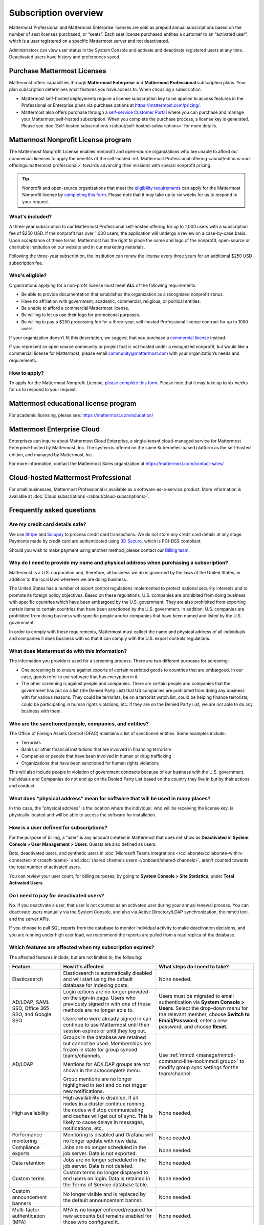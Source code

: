 Subscription overview
=====================

Mattermost Professional and Mattermost Enterprise licenses are sold as prepaid annual subscriptions based on the number of seat licenses purchased, or “seats”. Each seat license purchased entitles a customer to an “activated user”, which is a user registered on a specific Mattermost server and not deactivated. 

Administrators can view user status in the System Console and activate and deactivate registered users at any time. Deactivated users have history and preferences saved. 

Purchase Mattermost Licenses 
----------------------------

Mattermost offers capabilities through **Mattermost Enterprise** and **Mattermost Professional** subscription plans. Your plan subscription determines what features you have access to. When choosing a subscription:

- Mattermost self-hosted deployments require a license subscription key to be applied to access features in the Professional or Enterprise plans via purchase options at https://mattermost.com/pricing/. 

- Mattermost also offers purchase through a `self-service Customer Portal <https://customers.mattermost.com>`_ where you can purchase and manage your Mattermost self-hosted subscription. When you complete the purchase process, a license key is generated. Please see :doc:`Self-hosted subscriptions </about/self-hosted-subscriptions>` for more details.


Mattermost Nonprofit License program
--------------------------------------

The Mattermost Nonprofit License enables nonprofit and open-source organizations who are unable to afford our commercial licenses to apply the benefits of the self-hosted :ref:`Mattermost Professional offering <about/editions-and-offerings:mattermost professional>` towards advancing their missions with special nonprofit pricing.

.. tip::

  Nonprofit and open-source organizations that meet the `eligibility requirements <#who-s-eligible>`_ can apply for the Mattermost Nonprofit license by `completing this form <https://support.mattermost.com/hc/en-us/requests/new?ticket_form_id=17664739497236>`_. Please note that it may take up to six weeks for us to respond to your request.

What's included?
~~~~~~~~~~~~~~~~~

A three-year subscription to our Mattermost Professional self-hosted offering for up to 1,000 users with a subscription fee of $250 USD. If the nonprofit has over 1,000 users, the application will undergo a review on a case-by-case basis. Upon acceptance of these terms, Mattermost has the right to place the name and logo of the nonprofit, open-source or charitable institution on our website and in our marketing materials.

Following the three-year subscription, the institution can renew the license every three years for an additional $250 USD subscription fee.

Who's eligible?
~~~~~~~~~~~~~~~~

Organizations applying for a non-profit license must meet **ALL** of the following requirements:

- Be able to provide documentation that establishes the organization as a recognized nonprofit status.
- Have no affiliation with government, academic, commercial, religious, or political entities.
- Be unable to afford a commercial Mattermost license.
- Be willing to let us use their logo for promotional purposes.
- Be willing to pay a $250 processing fee for a three-year, self-hosted Professional license contract for up to 1000 users.

If your organization doesn’t fit this description, we suggest that you purchase a `commercial license <https://mattermost.com/pricing/>`_ instead.

If you represent an open source community or project that is not hosted under a recognized nonprofit, but would like a commercial license for Mattermost, please email community@mattermost.com with your organization’s needs and requirements.

How to apply?
~~~~~~~~~~~~~

To apply for the Mattermost Nonprofit License, `please complete this form <https://support.mattermost.com/hc/en-us/requests/new?ticket_form_id=17664739497236>`_.
Please note that it may take up to six weeks for us to respond to your request.

Mattermost educational license program
---------------------------------------

For academic licensing, please see: https://mattermost.com/education/

Mattermost Enterprise Cloud  
---------------------------

Enterprises can inquire about Mattermost Cloud Enterprise, a single-tenant cloud-managed service for Mattermost Enterprise hosted by Mattermost, Inc. The system is offered on the same Kubernetes-based platform as the self-hosted edition, and managed by Mattermost, Inc. 

For more information, contact the Mattermost Sales organization at https://mattermost.com/contact-sales/

Cloud-hosted Mattermost Professional  
------------------------------------

For small businesses, Mattermost Professional is available as a software-as-a-service product. More information is available at  :doc:`Cloud subscriptions </about/cloud-subscriptions>`.

Frequently asked questions
--------------------------

Are my credit card details safe?
~~~~~~~~~~~~~~~~~~~~~~~~~~~~~~~~

We use `Stripe <https://stripe.com/payments>`_ and `Solupay <https://www.versapay.com/>`_ to process credit card transactions. We do not store any credit card details at any stage. Payments made by credit card are authenticated using `3D Secure <https://www.sc.com/bn/ways-to-bank/3d-secure-faq/>`_, which is PCI-DSS compliant.

Should you wish to make payment using another method, please contact our `Billing team <mailto:AR@mattermost.com>`_.

Why do I need to provide my name and physical address when purchasing a subscription?
~~~~~~~~~~~~~~~~~~~~~~~~~~~~~~~~~~~~~~~~~~~~~~~~~~~~~~~~~~~~~~~~~~~~~~~~~~~~~~~~~~~~~~

Mattermost is a U.S. corporation and, therefore, all business we do is governed by the laws of the United States, in addition to the local laws wherever we are doing business. 

The United States has a number of export control regulations implemented to protect national security interests and to promote its foreign policy objectives. Based on these regulations, U.S. companies are prohibited from doing business with specific countries which have been embargoed by the U.S. government. They are also prohibited from exporting certain items to certain countries that have been sanctioned by the U.S. government. In addition, U.S. companies are prohibited from doing business with specific people and/or companies that have been named and listed by the U.S. government. 

In order to comply with these requirements, Mattermost must collect the name and physical address of all individuals and companies it does business with so that it can comply with the U.S. export controls regulations.

What does Mattermost do with this information?
~~~~~~~~~~~~~~~~~~~~~~~~~~~~~~~~~~~~~~~~~~~~~~

The information you provide is used for a screening process. There are two different purposes for screening: 

- One screening is to ensure against exports of certain restricted goods to countries that are embargoed. In our case, goods refer to our software that has encryption in it.
- The other screening is against people and companies. There are certain people and companies that the government has put on a list (the Denied Party List) that US companies are prohibited from doing any business with for various reasons. They could be terrorists, be on a terrorist watch list, could be helping finance terrorists, could be participating in human rights violations, etc. If they are on the Denied Party List, we are not able to do any business with them.

Who are the sanctioned people, companies, and entities?
~~~~~~~~~~~~~~~~~~~~~~~~~~~~~~~~~~~~~~~~~~~~~~~~~~~~~~~

The Office of Foreign Assets Control (OFAC) maintains a list of sanctioned entities. Some examples include:

- Terrorists
- Banks or other financial institutions that are involved in financing terrorism
- Companies or people that have been involved in human or drug trafficking
- Organizations that have been sanctioned for human rights violations

This will also include people in violation of government contracts because of our business with the U.S. government. Individuals and Companies do not end up on the Denied Party List based on the country they live in but by their actions and conduct.

What does “physical address” mean for software that will be used in many places?
~~~~~~~~~~~~~~~~~~~~~~~~~~~~~~~~~~~~~~~~~~~~~~~~~~~~~~~~~~~~~~~~~~~~~~~~~~~~~~~~

In this case, the "physical address" is the location where the individual, who will be receiving the license key, is physically located and will be able to access the software for installation.

How is a user defined for subscriptions?
~~~~~~~~~~~~~~~~~~~~~~~~~~~~~~~~~~~~~~~~

For the purpose of billing, a “user” is any account created in Mattermost that does not show as **Deactivated** in **System Console > User Management > Users**. Guests are also defined as users.

Bots, deactivated users, and synthetic users in :doc:`Microsoft Teams integrations </collaborate/collaborate-within-connected-microsoft-teams>` and :doc:`shared channels users </onboard/shared-channels>`, aren't counted towards the total number of activated users.

You can review your user count, for billing purposes, by going to **System Console > Site Statistics**, under **Total Activated Users**.

Do I need to pay for deactivated users?
~~~~~~~~~~~~~~~~~~~~~~~~~~~~~~~~~~~~~~~

No. If you deactivate a user, that user is not counted as an activated user during your annual renewal process. You can deactivate users manually via the System Console, and also via Active Directory/LDAP synchronization, the mmctl tool, and the server APIs.

If you choose to pull SQL reports from the database to monitor individual activity to make deactivation decisions, and you are running under high user load, we recommend the reports are pulled from a read replica of the database.

Which features are affected when my subscription expires?
~~~~~~~~~~~~~~~~~~~~~~~~~~~~~~~~~~~~~~~~~~~~~~~~~~~~~~~~~

The affected features include, but are not limited to, the following:

.. csv-table::
    :header: "Feature", "How it's affected", "What steps do I need to take?"

    "Elasticsearch", "Elasticsearch is automatically disabled and will start using the default database for indexing posts.", "None needed."
    "AD/LDAP, SAML SSO, Office 365 SSO, and Google SSO", "Login options are no longer provided on the sign-in page. Users who previously signed in with one of these methods are no longer able to.
    
    Users who were already signed in can continue to use Mattermost until their session expires or until they log out.", "Users must be migrated to email authentication via **System Console > Users**. Select the drop-down menu for the relevant member, choose **Switch to Email/Password**, enter a new password, and choose **Reset**."
    "AD/LDAP", "Groups in the database are retained but cannot be used. Memberships are frozen in state for group synced teams/channels.
    
    Mentions for AD/LDAP groups are not shown in the autocomplete menu.
    
    Group mentions are no longer highlighted in text and do not trigger new notifications.", "Use :ref:`mmctl <manage/mmctl-command-line-tool:mmctl group>` to modify group sync settings for the team/channel."
    "High availability", "High availability is disabled. If all nodes in a cluster continue running, the nodes will stop communicating and caches will get out of sync. This is likely to cause delays in messages, notifications, etc.", "None needed."
    "Performance monitoring", "Monitoring is disabled and Grafana will no longer update with new data.", "None needed."
    "Compliance exports", "Jobs are no longer scheduled in the job server. Data is not exported.", "None needed."
    "Data retention", "Jobs are no longer scheduled in the job server. Data is not deleted.", "None needed."
    "Custom terms", "Custom terms no longer displayed to end users on login. Data is retained in the Terms of Service database table.", "None needed."
    "Custom announcement banners", "No longer visible and is replaced by the default announcement banner.", "None needed."
    "Multi-factor authentication (MFA)", "MFA is no longer enforced/required for new accounts but remains enabled for those who configured it.", "None needed."
    "Permissions", "Permissions are retained in the database in a frozen state and cannot be modified in the System Console.", "Use :ref:`mmctl <manage/mmctl-command-line-tool:mmctl permissions>` to reset permissions to default."
    "Guest accounts", "Guests that are not actively logged in are prevented from logging in. Guests who are actively logged in are able to use Mattermost until their session expires or they log out.", "None needed."
    
Is there a maximum number of users per subscription?
~~~~~~~~~~~~~~~~~~~~~~~~~~~~~~~~~~~~~~~~~~~~~~~~~~~~

No, there is no limit to the subscription value or number of users you can purchase per plan.

What happens if my department buys a Mattermost subscription and then central IT buys a high volume subscription that also covers my department?
~~~~~~~~~~~~~~~~~~~~~~~~~~~~~~~~~~~~~~~~~~~~~~~~~~~~~~~~~~~~~~~~~~~~~~~~~~~~~~~~~~~~~~~~~~~~~~~~~~~~~~~~~~~~~~~~~~~~~~~~~~~~~~~~~~~~~~~~~~~~~~~~~

Mattermost subscriptions and support benefits are per production instance.

When the subscription for your department's production instance expires, you can either discontinue your department's production instance and move to the instance hosted by central IT (which can optionally provision one or more teams for your department to control), or you can renew your subscription to maintain control of your department's instance (e.g., to configure or customize the system in a manner highly specific to your line-of-business) in addition to using the instance from central IT.
